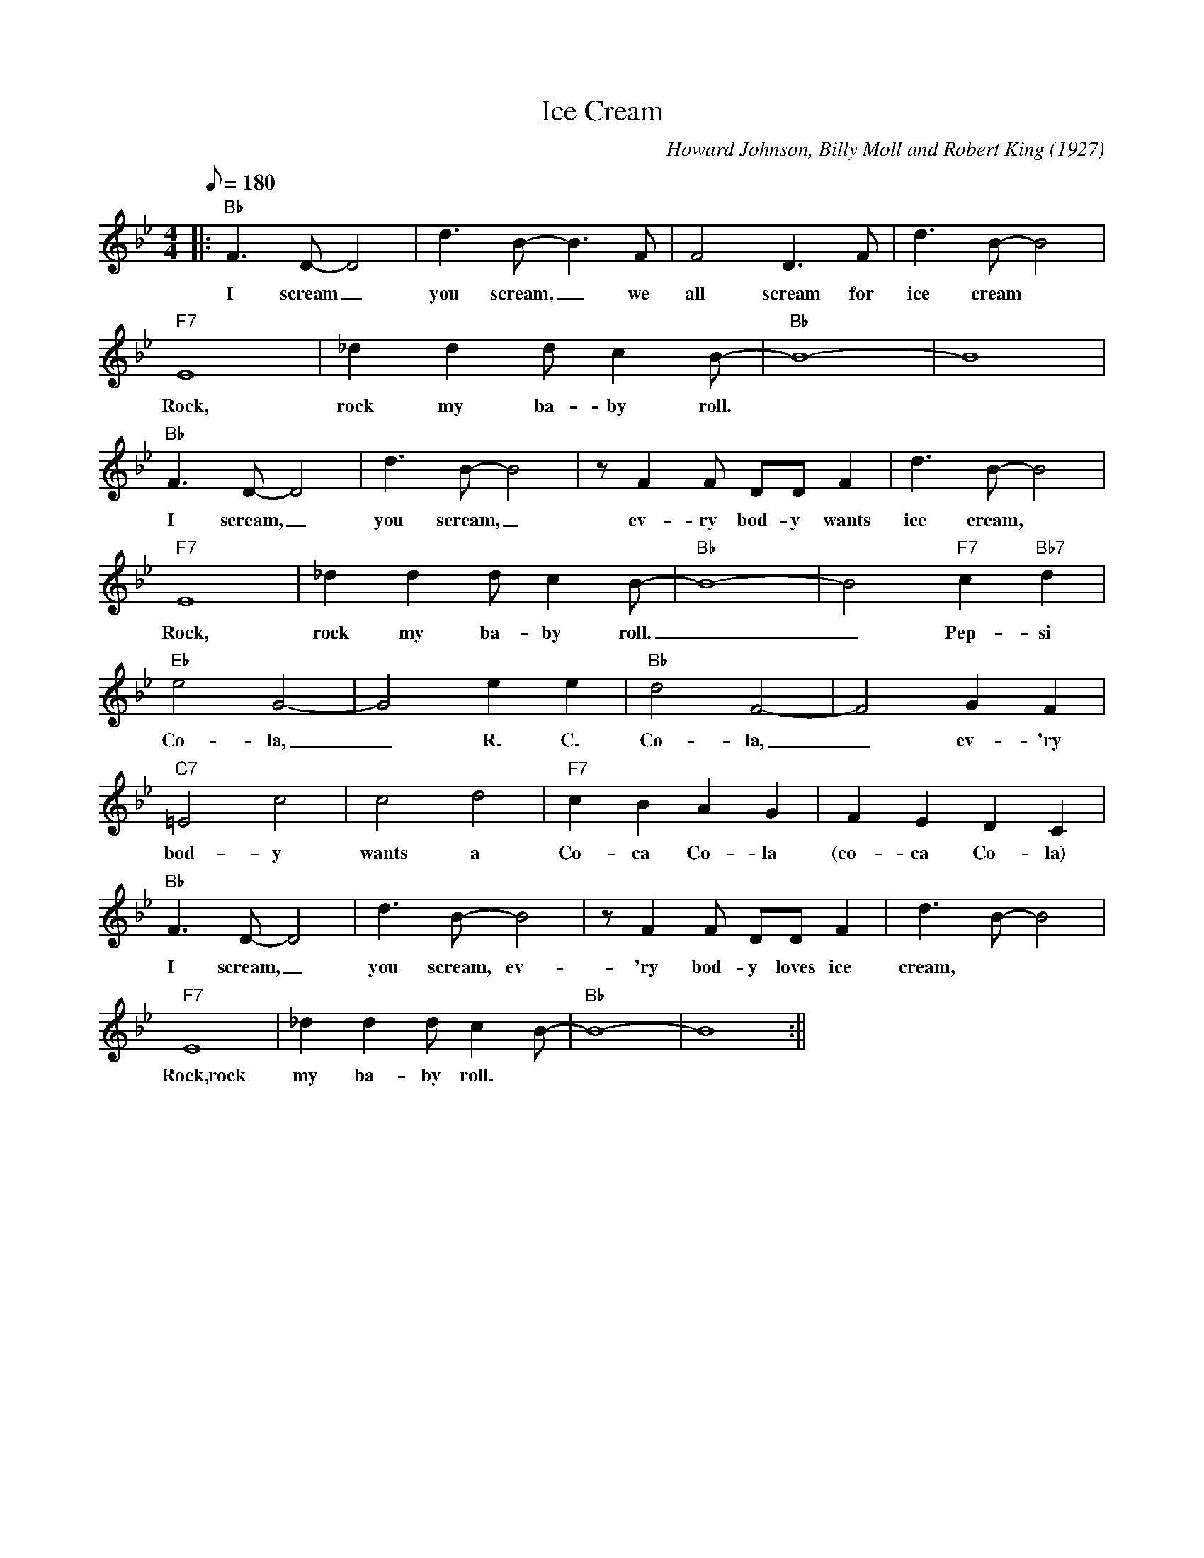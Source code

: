 X: 1
T: Ice Cream
C: Howard Johnson, Billy Moll and Robert King (1927)
M: 4/4
L: 1/8
K: Bb
Q:180
||: "Bb" F3 D-D4 | d3 B-B3 F | F4 D3 F | d3 B-B4| 
w: I scream _ you scream, _ we all scream for ice cream
"F7" E8 | _d2 d2 d c2 B-|"Bb" B8-|B8|
w: Rock, rock my ba-by roll.
"Bb" F3 D-D4 | d3 B-B4| z F2 F DD F2 | d3 B-B4 |
w: I scream, _ you scream, _ ev-ry bod-y wants ice cream,
"F7" E8 | _d2 d2 d c2 B- | "Bb" B8-|B4 "F7" c2 "Bb7" d2 |
w: Rock, rock my ba-by roll. _ _ Pep-si
"Eb" e4 G4-|G4 e2e2|"Bb" d4 F4- | F4 G2 F2 |
w: Co-la, _ R. C. Co-la, _ ev-'ry
"C7" =E4 c4| c4 d4 | "F7" c2 B2 A2 G2 | F2 E2 D2 C2 |
w: bod-y wants a Co-ca Co-la (co-ca Co-la)
"Bb" F3 D-D4 | d3 B-B4 | z F2 F DD F2 | d3 B-B4|
w: I scream, _ you scream, ev-'ry bod-y loves ice cream,
"F7" E8 | _d2 d2 d c2 B-|"Bb" B8-|B8 :||
w: Rock,rock my ba-by roll.